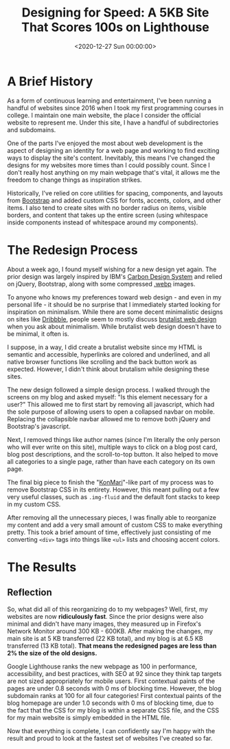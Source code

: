 #+date:        <2020-12-27 Sun 00:00:00>
#+title:       Designing for Speed: A 5KB Site That Scores 100s on Lighthouse
#+description: Detailed process outlining methods for reducing website page size to approximately 5 kilobytes, enhancing loading speed, search engine indexing efficiency, and user interface responsiveness.
#+slug:        website-redesign
#+filetags:    :web:minimalism:performance:

* A Brief History

As a form of continuous learning and entertainment, I've been running a handful
of websites since 2016 when I took my first programming courses in college. I
maintain one main website, the place I consider the official website to
represent me. Under this site, I have a handful of subdirectories and
subdomains.

One of the parts I've enjoyed the most about web development is the aspect of
designing an identity for a web page and working to find exciting ways to
display the site's content. Inevitably, this means I've changed the designs for
my websites more times than I could possibly count. Since I don't really host
anything on my main webpage that's vital, it allows me the freedom to change
things as inspiration strikes.

Historically, I've relied on core utilities for spacing, components, and layouts
from [[https://getbootstrap.com][Bootstrap]] and added custom CSS for fonts, accents, colors, and other items.
I also tend to create sites with no border radius on items, visible borders, and
content that takes up the entire screen (using whitespace inside components
instead of whitespace around my components).

* The Redesign Process

About a week ago, I found myself wishing for a new design yet again. The prior
design was largely inspired by IBM's [[https://www.carbondesignsystem.com][Carbon Design System]] and relied on jQuery,
Bootstrap, along with some compressed [[https://en.wikipedia.org/wiki/WebP][.webp]] images.

To anyone who knows my preferences toward web design - and even in my personal
life - it should be no surprise that I immediately started looking for
inspiration on minimalism. While there are some decent minimalistic designs on
sites like [[https://dribbble.com/search/shots/popular/web-design?q=minimalism][Dribbble]], people seem to mostly discuss [[https://brutalist-web.design][brutalist web design]] when you
ask about minimalism. While brutalist web design doesn't have to be minimal, it
often is.

I suppose, in a way, I did create a brutalist website since my HTML is semantic
and accessible, hyperlinks are colored and underlined, and all native browser
functions like scrolling and the back button work as expected. However, I didn't
think about brutalism while designing these sites.

The new design followed a simple design process. I walked through the screens on
my blog and asked myself: "Is this element necessary for a user?" This allowed
me to first start by removing all javascript, which had the sole purpose of
allowing users to open a collapsed navbar on mobile. Replacing the collapsible
navbar allowed me to remove both jQuery and Bootstrap's javascript.

Next, I removed things like author names (since I'm literally the only person
who will ever write on this site), multiple ways to click on a blog post card,
blog post descriptions, and the scroll-to-top button. It also helped to move all
categories to a single page, rather than have each category on its own page.

The final big piece to finish the "[[https://en.wikipedia.org/wiki/Marie_Kondo#KonMari_method][KonMari]]"-like part of my process was to
remove Bootstrap CSS in its entirety. However, this meant pulling out a few very
useful classes, such as =.img-fluid= and the default font stacks to keep in my
custom CSS.

After removing all the unnecessary pieces, I was finally able to reorganize my
content and add a very small amount of custom CSS to make everything pretty.
This took a brief amount of time, effectively just consisting of me converting
=<div>= tags into things like =<ul>= lists and choosing accent colors.

* The Results

** Reflection

So, what did all of this reorganizing do to my webpages? Well, first, my
websites are now *ridiculously fast*. Since the prior designs were also minimal
and didn't have many images, they measured up in Firefox's Network Monitor
around 300 KB - 600KB. After making the changes, my main site is at 5 KB
transferred (22 KB total), and my blog is at 6.5 KB transferred (13 KB total).
*That means the redesigned pages are less than 2% the size of the old designs.*

Google Lighthouse ranks the new webpage as 100 in performance, accessibility,
and best practices, with SEO at 92 since they think tap targets are not sized
appropriately for mobile users. First contextual paints of the pages are under
0.8 seconds with 0 ms of blocking time. However, the blog subdomain ranks at 100
for all four categories! First contextual paints of the blog homepage are under
1.0 seconds with 0 ms of blocking time, due to the fact that the CSS for my blog
is within a separate CSS file, and the CSS for my main website is simply
embedded in the HTML file.

Now that everything is complete, I can confidently say I'm happy with the result
and proud to look at the fastest set of websites I've created so far.
